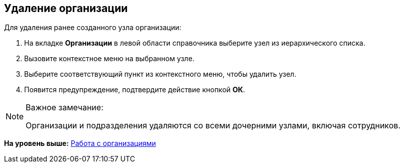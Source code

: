 
== Удаление организации

[[DeleteCompany__steps_usd_3pk_v4b]]
[.ph]#Для удаления ранее созданного узла# организации:

. [.ph .cmd]#На вкладке [.keyword .wintitle]*Организации* в левой области справочника выберите узел из иерархического списка.#
. [.ph .cmd]#Вызовите контекстное меню на выбранном узле.#
. [.ph .cmd]#Выберите соответствующий пункт из контекстного меню, чтобы удалить узел.#
. [.ph .cmd]#Появится предупреждение, подтвердите действие кнопкой [.ph .uicontrol]*ОК*.#

[[DeleteCompany__result_smr_prk_v4b]]
[NOTE]
====
[.note__title]#Важное замечание:#

Организации и подразделения удаляются со всеми дочерними узлами, включая сотрудников.
====

*На уровень выше:* xref:ManageCompanies.adoc[Работа с организациями]
